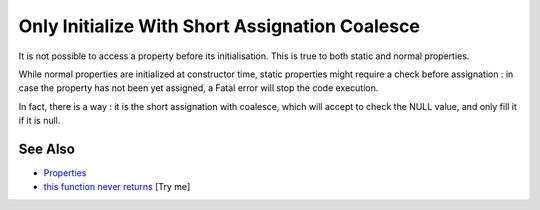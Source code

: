 .. _only-initialize-with-short-assignation-coalesce:

Only Initialize With Short Assignation Coalesce
-----------------------------------------------

.. meta::
	:description:
		Only Initialize With Short Assignation Coalesce: It is not possible to access a property before its initialisation.
	:twitter:card: summary_large_image
	:twitter:site: @exakat
	:twitter:title: Only Initialize With Short Assignation Coalesce
	:twitter:description: Only Initialize With Short Assignation Coalesce: It is not possible to access a property before its initialisation
	:twitter:creator: @exakat
	:twitter:image:src: https://php-tips.readthedocs.io/en/latest/_images/initialize_with_coalesce.png
	:og:image: https://php-tips.readthedocs.io/en/latest/_images/initialize_with_coalesce.png
	:og:title: Only Initialize With Short Assignation Coalesce
	:og:type: article
	:og:description: It is not possible to access a property before its initialisation
	:og:url: https://php-tips.readthedocs.io/en/latest/tips/initialize_with_coalesce.html
	:og:locale: en

.. raw:: html

	<script type="application/ld+json">{"@context":"https:\/\/schema.org","@graph":[{"@type":"WebPage","@id":"https:\/\/php-tips.readthedocs.io\/en\/latest\/tips\/initialize_with_coalesce.html","url":"https:\/\/php-tips.readthedocs.io\/en\/latest\/tips\/initialize_with_coalesce.html","name":"Only Initialize With Short Assignation Coalesce","isPartOf":{"@id":"https:\/\/www.exakat.io\/"},"datePublished":"Tue, 24 Jun 2025 19:41:17 +0000","dateModified":"Tue, 24 Jun 2025 19:41:17 +0000","description":"It is not possible to access a property before its initialisation","inLanguage":"en-US","potentialAction":[{"@type":"ReadAction","target":["https:\/\/php-tips.readthedocs.io\/en\/latest\/tips\/initialize_with_coalesce.html"]}]},{"@type":"WebSite","@id":"https:\/\/www.exakat.io\/","url":"https:\/\/www.exakat.io\/","name":"Exakat","description":"Smart PHP static analysis","inLanguage":"en-US"}]}</script>

It is not possible to access a property before its initialisation. This is true to both static and normal properties.

While normal properties are initialized at constructor time, static properties might require a check before assignation : in case the property has not been yet assigned, a Fatal error will stop the code execution.

In fact, there is a way : it is the short assignation with coalesce, which will accept to check the NULL value, and only fill it if it is null.

.. image:: ../images/initialize_with_coalesce.png

See Also
________

* `Properties <https://www.php.net/manual/en/language.oop5.properties.php>`_
* `this function never returns <https://3v4l.org/ZmVk4>`_ [Try me]

